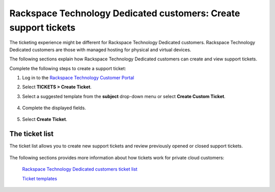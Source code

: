 
===========================================================================
Rackspace Technology Dedicated customers: Create support tickets
===========================================================================

The ticketing experience might be different for Rackspace Technology
Dedicated customers. Rackspace Technology Dedicated customers are those with
managed hosting for physical and virtual devices.

The following sections explain how Rackspace Technology
Dedicated customers can create and view support tickets.

Complete the following steps to create a support ticket:

#. Log in to the `Rackspace Technology Customer Portal <login.rackspace.com>`_
#. Select **TICKETS > Create Ticket**.
#. Select a suggested template from the
   **subject** drop-down menu or select **Create Custom Ticket**.

      .. image:: /img/create_dedicated_ticket.png
         :alt: **create a ticket dropdown**

#. Complete the displayed fields.

      .. image:: /img/dedicated_ticket_2.png
         :alt: **create a ticket dropdown**

#. Select **Create Ticket**.


The ticket list
===============

The ticket list allows you to create new support tickets and
review previously opened or closed support tickets.

      .. image:: /img/private_cloud_list.png
         :alt: **create a ticket dropdown**


The following sections provides more information about
how tickets work for private cloud customers:


   `Rackspace Technology Dedicated customers ticket list`_

   .. _Rackspace Technology Dedicated customers ticket list: /tickets/ticket_private_list

   `Ticket templates`_

   .. _Ticket templates: /tickets/ticket_templates